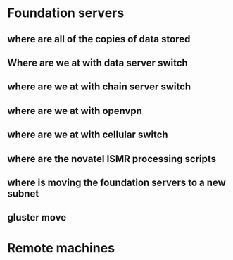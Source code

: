 * Foundation servers
** where are all of the copies of data stored
** Where are we at with data server switch
** where are we at with chain server switch
** where are we at with openvpn
** where are we at with cellular switch
** where are the novatel ISMR processing scripts
** where is moving the foundation servers to a new subnet
** gluster move

* Remote machines
